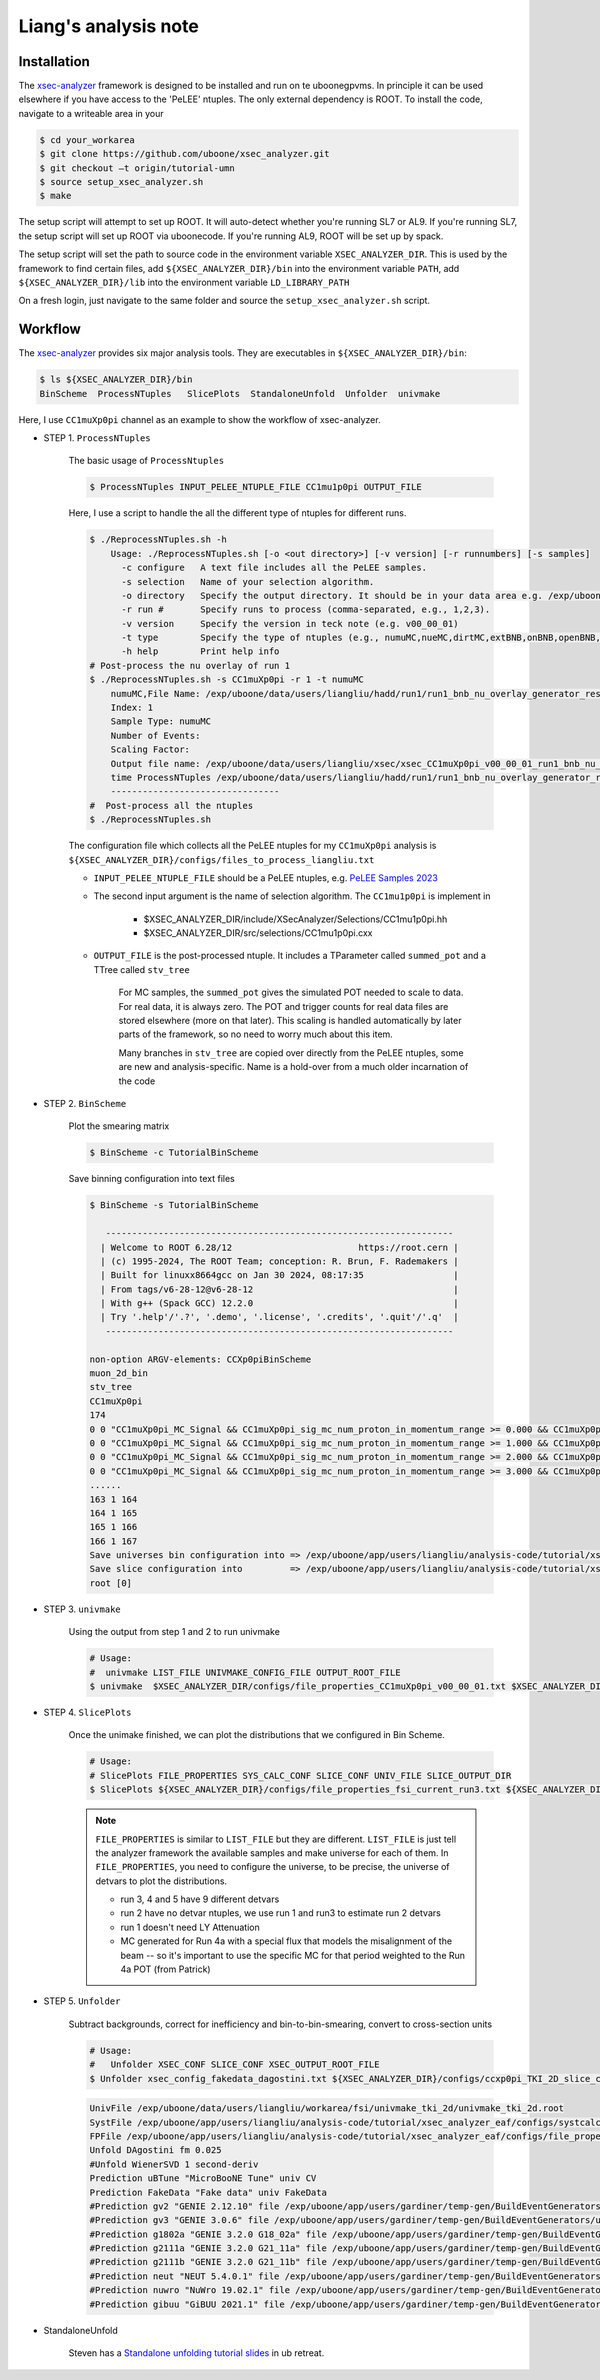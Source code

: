 Liang's analysis note
=====================

.. _installation:

Installation
------------

The `xsec-analyzer <https://github.com/LiangLiu212/xsec_analyzer/tree/docs>`_ framework is designed to be installed and run on te uboonegpvms.
In principle it can be used elsewhere if you have access to the 'PeLEE' ntuples. The only external dependency is ROOT.
To install the code, navigate to a writeable area in your


.. code-block:: console

    $ cd your_workarea
    $ git clone https://github.com/uboone/xsec_analyzer.git
    $ git checkout –t origin/tutorial-umn
    $ source setup_xsec_analyzer.sh
    $ make
   

The setup script will attempt to set up ROOT. It will auto-detect whether you're running SL7 or AL9.
If you're running SL7, the setup script will set up ROOT via uboonecode. If you're running
AL9, ROOT will be set up by spack.

The setup script will set the path to source code in the environment variable ``XSEC_ANALYZER_DIR``. This is
used by the framework to find certain files, add ``${XSEC_ANALYZER_DIR}/bin`` into the environment variable ``PATH``,
add ``${XSEC_ANALYZER_DIR}/lib`` into the environment variable ``LD_LIBRARY_PATH``

On a fresh login, just navigate to the same folder and source the ``setup_xsec_analyzer.sh`` script.


Workflow
--------

The `xsec-analyzer <https://github.com/LiangLiu212/xsec_analyzer/tree/docs>`_ provides 
six major analysis tools. They are executables in ``${XSEC_ANALYZER_DIR}/bin``:

.. code-block:: console

    $ ls ${XSEC_ANALYZER_DIR}/bin
    BinScheme  ProcessNTuples   SlicePlots  StandaloneUnfold  Unfolder  univmake

Here, I use ``CC1muXp0pi`` channel as an example to show the workflow of xsec-analyzer.

- STEP 1. ``ProcessNTuples``

    The basic usage of ``ProcessNtuples``

    .. code-block:: console

        $ ProcessNTuples INPUT_PELEE_NTUPLE_FILE CC1mu1p0pi OUTPUT_FILE

    Here, I use a script to handle the all the different type of ntuples for different runs.

    .. code-block:: console

        $ ./ReprocessNTuples.sh -h
            Usage: ./ReprocessNTuples.sh [-o <out directory>] [-v version] [-r runnumbers] [-s samples]
              -c configure   A text file includes all the PeLEE samples.
              -s selection   Name of your selection algorithm.
              -o directory   Specify the output directory. It should be in your data area e.g. /exp/uboone/data/users/liangliu
              -r run #       Specify runs to process (comma-separated, e.g., 1,2,3).
              -v version     Specify the version in teck note (e.g. v00_00_01)
              -t type        Specify the type of ntuples (e.g., numuMC,nueMC,dirtMC,extBNB,onBNB,openBNB,detVarCV ... )
              -h help        Print help info
        # Post-process the nu overlay of run 1
        $ ./ReprocessNTuples.sh -s CC1muXp0pi -r 1 -t numuMC
            numuMC,File Name: /exp/uboone/data/users/liangliu/hadd/run1/run1_bnb_nu_overlay_generator_resc_ntuple_ntuple_ana.root
            Index: 1
            Sample Type: numuMC
            Number of Events:
            Scaling Factor:
            Output file name: /exp/uboone/data/users/liangliu/xsec/xsec_CC1muXp0pi_v00_00_01_run1_bnb_nu_overlay_generator_resc_ntuple_ntuple_ana.root
            time ProcessNTuples /exp/uboone/data/users/liangliu/hadd/run1/run1_bnb_nu_overlay_generator_resc_ntuple_ntuple_ana.root CC1muXp0pi /exp/uboone/data/users/liangliu/xsec/xsec_CC1muXp0pi_v00_00_01_run1_bnb_nu_overlay_generator_resc_ntuple_ntuple_ana.root
            --------------------------------
        #  Post-process all the ntuples
        $ ./ReprocessNTuples.sh

    The configuration file which collects all the PeLEE ntuples for my ``CC1muXp0pi`` analysis
    is ``${XSEC_ANALYZER_DIR}/configs/files_to_process_liangliu.txt``


    - ``INPUT_PELEE_NTUPLE_FILE`` should be a PeLEE ntuples, e.g. `PeLEE Samples 2023 <https://docs.google.com/spreadsheets/d/1dX-W4DGTHeZbJLt2HvwXS4QDNeEwYKveHHSCkVrJcSU/edit?gid=0#gid=0>`_

    - The second input argument is the name of selection algorithm. The ``CC1mu1p0pi`` is implement in

        - $XSEC_ANALYZER_DIR/include/XSecAnalyzer/Selections/CC1mu1p0pi.hh
        - $XSEC_ANALYZER_DIR/src/selections/CC1mu1p0pi.cxx

    - ``OUTPUT_FILE`` is the post-processed ntuple. It includes a TParameter called ``summed_pot`` and a TTree called ``stv_tree``

        For MC samples, the ``summed_pot`` gives the simulated POT needed to scale to data. For real data, it is always zero. The POT and trigger counts for real data
        files are stored elsewhere (more on that later). This scaling is handled automatically by later parts of the framework, so
        no need to worry much about this item.

        Many branches in ``stv_tree`` are copied over directly from the PeLEE ntuples, some
        are new and analysis-specific.
        Name is a hold-over from a much older incarnation of the code

- STEP 2. ``BinScheme``

    Plot the smearing matrix

    .. code-block:: console

        $ BinScheme -c TutorialBinScheme

    Save binning configuration into text files

    .. code-block:: console

        $ BinScheme -s TutorialBinScheme

           ------------------------------------------------------------------
          | Welcome to ROOT 6.28/12                        https://root.cern |
          | (c) 1995-2024, The ROOT Team; conception: R. Brun, F. Rademakers |
          | Built for linuxx8664gcc on Jan 30 2024, 08:17:35                 |
          | From tags/v6-28-12@v6-28-12                                      |
          | With g++ (Spack GCC) 12.2.0                                      |
          | Try '.help'/'.?', '.demo', '.license', '.credits', '.quit'/'.q'  |
           ------------------------------------------------------------------

        non-option ARGV-elements: CCXp0piBinScheme
        muon_2d_bin
        stv_tree
        CC1muXp0pi
        174
        0 0 "CC1muXp0pi_MC_Signal && CC1muXp0pi_sig_mc_num_proton_in_momentum_range >= 0.000 && CC1muXp0pi_sig_mc_num_proton_in_momentum_range < 1.000"
        0 0 "CC1muXp0pi_MC_Signal && CC1muXp0pi_sig_mc_num_proton_in_momentum_range >= 1.000 && CC1muXp0pi_sig_mc_num_proton_in_momentum_range < 2.000"
        0 0 "CC1muXp0pi_MC_Signal && CC1muXp0pi_sig_mc_num_proton_in_momentum_range >= 2.000 && CC1muXp0pi_sig_mc_num_proton_in_momentum_range < 3.000"
        0 0 "CC1muXp0pi_MC_Signal && CC1muXp0pi_sig_mc_num_proton_in_momentum_range >= 3.000 && CC1muXp0pi_sig_mc_num_proton_in_momentum_range < 10.000"
        ......
        163 1 164
        164 1 165
        165 1 166
        166 1 167
        Save universes bin configuration into => /exp/uboone/app/users/liangliu/analysis-code/tutorial/xsec_analyzer_eaf/configs/ccxp0pi_TKI_2D_bin_config.txt
        Save slice configuration into         => /exp/uboone/app/users/liangliu/analysis-code/tutorial/xsec_analyzer_eaf/configs/ccxp0pi_TKI_2D_slice_config.txt
        root [0]


- STEP 3. ``univmake``

    Using the output from step 1 and 2 to run univmake

    .. code-block:: console

        # Usage:
        #  univmake LIST_FILE UNIVMAKE_CONFIG_FILE OUTPUT_ROOT_FILE
        $ univmake  $XSEC_ANALYZER_DIR/configs/file_properties_CC1muXp0pi_v00_00_01.txt $XSEC_ANALYZER_DIR/configs/ccxp0pi_TKI_2D_bin_config.txt /exp/uboone/data/users/liangliu/ntuple/

- STEP 4.  ``SlicePlots``

    Once the unimake finished, we can plot the distributions that we configured in Bin Scheme.

    .. code-block:: console

        # Usage:
        # SlicePlots FILE_PROPERTIES SYS_CALC_CONF SLICE_CONF UNIV_FILE SLICE_OUTPUT_DIR
        $ SlicePlots ${XSEC_ANALYZER_DIR}/configs/file_properties_fsi_current_run3.txt ${XSEC_ANALYZER_DIR}/configs/systcalc.conf ${XSEC_ANALYZER_DIR}/configs/ccxp0pi_TKI_2D_slice_config.txt /exp/uboone/data/users/liangliu/workarea/fsi/univmake_tki_2d/univmake_tki_2d.root `pwd`/output

    .. note::
        ``FILE_PROPERTIES`` is similar to ``LIST_FILE`` but they are different. ``LIST_FILE`` is just
        tell the analyzer framework the available samples and make universe for each of them. In
        ``FILE_PROPERTIES``, you need to configure the universe, to be precise, the universe of detvars
        to plot the distributions.

        - run 3, 4 and 5 have 9 different detvars
        - run 2 have no detvar ntuples, we use run 1 and run3 to estimate run 2 detvars
        - run 1 doesn't need LY Attenuation
        - MC generated for Run 4a with a special flux that models the misalignment of the beam -- so it's important to use the specific MC for that period weighted to the Run 4a POT (from Patrick)


- STEP 5. ``Unfolder``

    Subtract backgrounds, correct for inefficiency and bin-to-bin-smearing, convert to cross-section units

    .. code-block:: console

        # Usage:
        #   Unfolder XSEC_CONF SLICE_CONF XSEC_OUTPUT_ROOT_FILE
        $ Unfolder xsec_config_fakedata_dagostini.txt ${XSEC_ANALYZER_DIR}/configs/ccxp0pi_TKI_2D_slice_config.txt xsec_muon_proton_fakedata_dagostini.root

    .. code-block:: console

        UnivFile /exp/uboone/data/users/liangliu/workarea/fsi/univmake_tki_2d/univmake_tki_2d.root
        SystFile /exp/uboone/app/users/liangliu/analysis-code/tutorial/xsec_analyzer_eaf/configs/systcalc.conf
        FPFile /exp/uboone/app/users/liangliu/analysis-code/tutorial/xsec_analyzer_eaf/configs/file_properties_fsi_current_run12345_fakedata.txt
        Unfold DAgostini fm 0.025
        #Unfold WienerSVD 1 second-deriv
        Prediction uBTune "MicroBooNE Tune" univ CV
        Prediction FakeData "Fake data" univ FakeData
        #Prediction gv2 "GENIE 2.12.10" file /exp/uboone/app/users/gardiner/temp-gen/BuildEventGenerators/ubmc/comp-all/comp-gv2.root MicroBooNE_CC1MuNp_XSec_2D_PpCosp_nu_MC
        #Prediction gv3 "GENIE 3.0.6" file /exp/uboone/app/users/gardiner/temp-gen/BuildEventGenerators/ubmc/comp-all/comp-gv3.root MicroBooNE_CC1MuNp_XSec_2D_PpCosp_nu_MC
        #Prediction g1802a "GENIE 3.2.0 G18_02a" file /exp/uboone/app/users/gardiner/temp-gen/BuildEventGenerators/ubmc/comp-all/comp-gv3-g1802a.root MicroBooNE_CC1MuNp_XSec_2D_PpCosp_nu_MC
        #Prediction g2111a "GENIE 3.2.0 G21_11a" file /exp/uboone/app/users/gardiner/temp-gen/BuildEventGenerators/ubmc/comp-all/comp-gv3-g2111a.root MicroBooNE_CC1MuNp_XSec_2D_PpCosp_nu_MC
        #Prediction g2111b "GENIE 3.2.0 G21_11b" file /exp/uboone/app/users/gardiner/temp-gen/BuildEventGenerators/ubmc/comp-all/comp-gv3-g2111b.root MicroBooNE_CC1MuNp_XSec_2D_PpCosp_nu_MC
        #Prediction neut "NEUT 5.4.0.1" file /exp/uboone/app/users/gardiner/temp-gen/BuildEventGenerators/ubmc/comp-all/comp-neut.root MicroBooNE_CC1MuNp_XSec_2D_PpCosp_nu_MC
        #Prediction nuwro "NuWro 19.02.1" file /exp/uboone/app/users/gardiner/temp-gen/BuildEventGenerators/ubmc/comp-all/comp-nuwro.root MicroBooNE_CC1MuNp_XSec_2D_PpCosp_nu_MC
        #Prediction gibuu "GiBUU 2021.1" file /exp/uboone/app/users/gardiner/temp-gen/BuildEventGenerators/ubmc/mygibuu3.root MicroBooNE_CC1MuNp_XSec_2D_PpCosp_nu_MC


- StandaloneUnfold

    Steven has a `Standalone unfolding tutorial slides <https://microboone-docdb.fnal.gov/cgi-bin/sso/RetrieveFile?docid=42842&filename=Unfolding-Tutorial-uB-Retreat-UMN.pdf&version=8>`_ in ub retreat.



